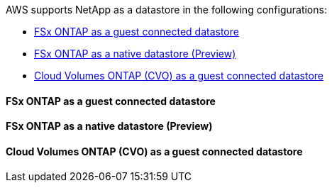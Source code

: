 AWS supports NetApp as a datastore in the following configurations:

* link:#fsx-ontap-guest[FSx ONTAP as a guest connected datastore]
* link:#fsx-ontap-native[FSx ONTAP as a native datastore (Preview)]
* link:#cvo-guest[Cloud Volumes ONTAP (CVO) as a guest connected datastore]

[[fsx-ontap-guest]]
==== FSx ONTAP as a guest connected datastore

[[fsx-ontap-native]]
==== FSx ONTAP as a native datastore (Preview)

[[cvo-guest]]
==== Cloud Volumes ONTAP (CVO) as a guest connected datastore
